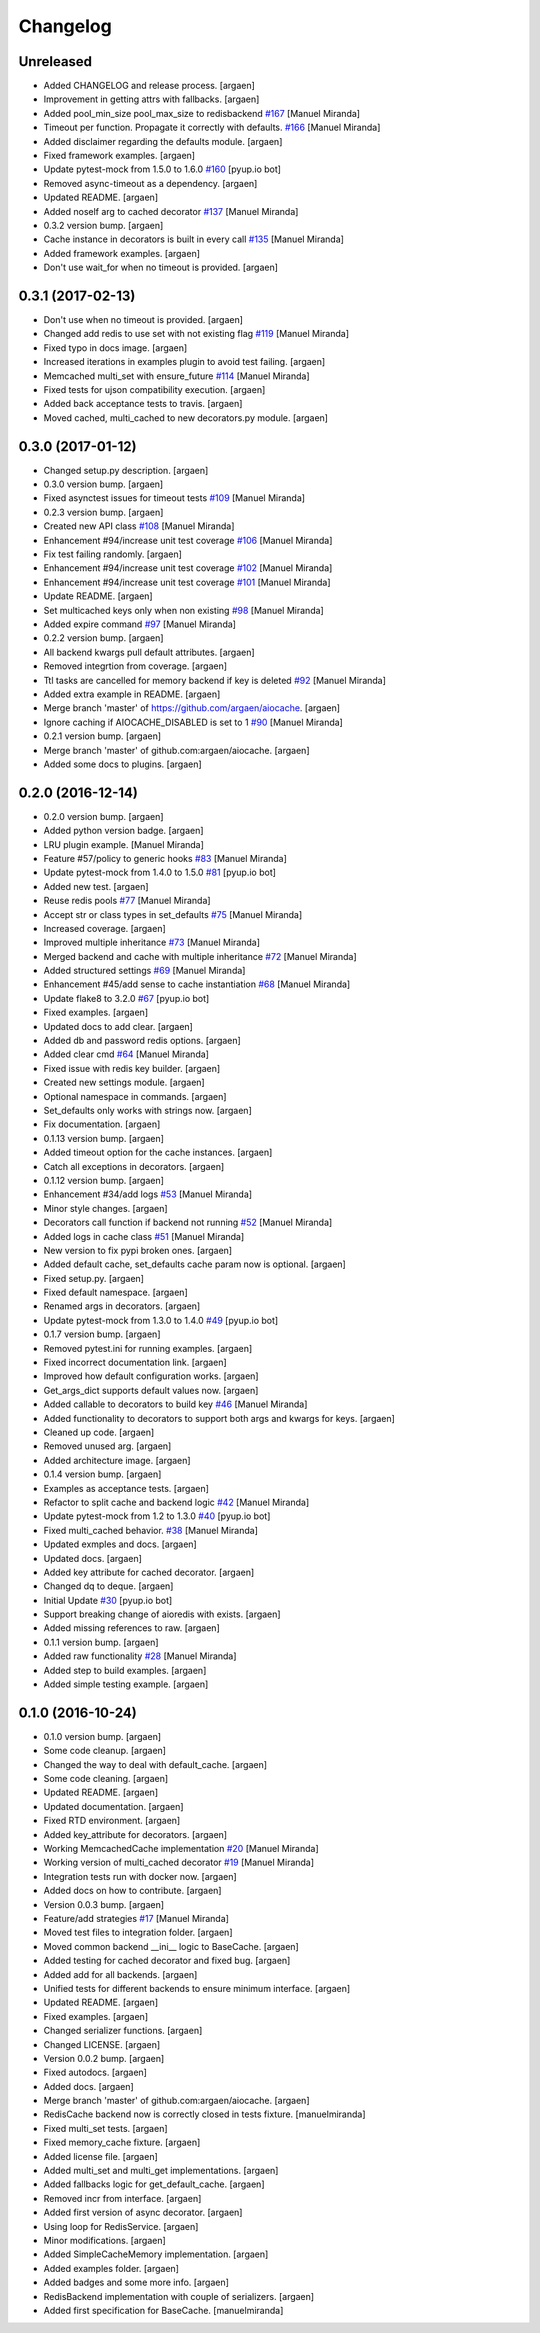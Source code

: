 Changelog
=========


Unreleased
----------
- Added CHANGELOG and release process. [argaen]
- Improvement in getting attrs with fallbacks. [argaen]
- Added pool_min_size pool_max_size to redisbackend `#167
  <https://github.com/argaen/issues/#167>`_ [Manuel Miranda]
- Timeout per function. Propagate it correctly with defaults. `#166
  <https://github.com/argaen/issues/#166>`_ [Manuel Miranda]
- Added disclaimer regarding the defaults module. [argaen]
- Fixed framework examples. [argaen]
- Update pytest-mock from 1.5.0 to 1.6.0 `#160
  <https://github.com/argaen/issues/#160>`_ [pyup.io bot]
- Removed async-timeout as a dependency. [argaen]
- Updated README. [argaen]
- Added noself arg to cached decorator `#137
  <https://github.com/argaen/issues/#137>`_ [Manuel Miranda]
- 0.3.2 version bump. [argaen]
- Cache instance in decorators is built in every call `#135
  <https://github.com/argaen/issues/#135>`_ [Manuel Miranda]
- Added framework examples. [argaen]
- Don't use wait_for when no timeout is provided. [argaen]


0.3.1 (2017-02-13)
------------------
- Don't use  when no timeout is provided. [argaen]
- Changed add redis to use set with not existing flag `#119
  <https://github.com/argaen/issues/#119>`_ [Manuel Miranda]
- Fixed typo in docs image. [argaen]
- Increased iterations in examples plugin to avoid test failing.
  [argaen]
- Memcached multi_set with ensure_future `#114
  <https://github.com/argaen/issues/#114>`_ [Manuel Miranda]
- Fixed tests for ujson compatibility execution. [argaen]
- Added back acceptance tests to travis. [argaen]
- Moved cached, multi_cached to new decorators.py module. [argaen]


0.3.0 (2017-01-12)
------------------
- Changed setup.py description. [argaen]
- 0.3.0 version bump. [argaen]
- Fixed asynctest issues for timeout tests `#109
  <https://github.com/argaen/issues/#109>`_ [Manuel Miranda]
- 0.2.3 version bump. [argaen]
- Created new API class `#108 <https://github.com/argaen/issues/#108>`_
  [Manuel Miranda]
- Enhancement #94/increase unit test coverage `#106
  <https://github.com/argaen/issues/#106>`_ [Manuel Miranda]
- Fix test failing randomly. [argaen]
- Enhancement #94/increase unit test coverage `#102
  <https://github.com/argaen/issues/#102>`_ [Manuel Miranda]
- Enhancement #94/increase unit test coverage `#101
  <https://github.com/argaen/issues/#101>`_ [Manuel Miranda]
- Update README. [argaen]
- Set multicached keys only when non existing `#98
  <https://github.com/argaen/issues/#98>`_ [Manuel Miranda]
- Added expire command `#97 <https://github.com/argaen/issues/#97>`_
  [Manuel Miranda]
- 0.2.2 version bump. [argaen]
- All backend kwargs pull default attributes. [argaen]
- Removed integrtion from coverage. [argaen]
- Ttl tasks are cancelled for memory backend if key is deleted `#92
  <https://github.com/argaen/issues/#92>`_ [Manuel Miranda]
- Added extra example in README. [argaen]
- Merge branch 'master' of https://github.com/argaen/aiocache. [argaen]
- Ignore caching if AIOCACHE_DISABLED is set to 1 `#90
  <https://github.com/argaen/issues/#90>`_ [Manuel Miranda]
- 0.2.1 version bump. [argaen]
- Merge branch 'master' of github.com:argaen/aiocache. [argaen]
- Added some docs to plugins. [argaen]


0.2.0 (2016-12-14)
------------------
- 0.2.0 version bump. [argaen]
- Added python version badge. [argaen]
- LRU plugin example. [Manuel Miranda]
- Feature #57/policy to generic hooks `#83
  <https://github.com/argaen/issues/#83>`_ [Manuel Miranda]
- Update pytest-mock from 1.4.0 to 1.5.0 `#81
  <https://github.com/argaen/issues/#81>`_ [pyup.io bot]
- Added new test. [argaen]
- Reuse redis pools `#77 <https://github.com/argaen/issues/#77>`_
  [Manuel Miranda]
- Accept str or class types in set_defaults `#75
  <https://github.com/argaen/issues/#75>`_ [Manuel Miranda]
- Increased coverage. [argaen]
- Improved multiple inheritance `#73
  <https://github.com/argaen/issues/#73>`_ [Manuel Miranda]
- Merged backend and cache with multiple inheritance `#72
  <https://github.com/argaen/issues/#72>`_ [Manuel Miranda]
- Added structured settings `#69
  <https://github.com/argaen/issues/#69>`_ [Manuel Miranda]
- Enhancement #45/add sense to cache instantiation `#68
  <https://github.com/argaen/issues/#68>`_ [Manuel Miranda]
- Update flake8 to 3.2.0 `#67 <https://github.com/argaen/issues/#67>`_
  [pyup.io bot]
- Fixed examples. [argaen]
- Updated docs to add clear. [argaen]
- Added db and password redis options. [argaen]
- Added clear cmd `#64 <https://github.com/argaen/issues/#64>`_ [Manuel
  Miranda]
- Fixed issue with redis key builder. [argaen]
- Created new settings module. [argaen]
- Optional namespace in commands. [argaen]
- Set_defaults only works with strings now. [argaen]
- Fix documentation. [argaen]
- 0.1.13 version bump. [argaen]
- Added timeout option for the cache instances. [argaen]
- Catch all exceptions in decorators. [argaen]
- 0.1.12 version bump. [argaen]
- Enhancement #34/add logs `#53 <https://github.com/argaen/issues/#53>`_
  [Manuel Miranda]
- Minor style changes. [argaen]
- Decorators call function if backend not running `#52
  <https://github.com/argaen/issues/#52>`_ [Manuel Miranda]
- Added logs in cache class `#51
  <https://github.com/argaen/issues/#51>`_ [Manuel Miranda]
- New version to fix pypi broken ones. [argaen]
- Added default cache, set_defaults cache param now is optional.
  [argaen]
- Fixed setup.py. [argaen]
- Fixed default namespace. [argaen]
- Renamed args in decorators. [argaen]
- Update pytest-mock from 1.3.0 to 1.4.0 `#49
  <https://github.com/argaen/issues/#49>`_ [pyup.io bot]
- 0.1.7 version bump. [argaen]
- Removed pytest.ini for running examples. [argaen]
- Fixed incorrect documentation link. [argaen]
- Improved how default configuration works. [argaen]
- Get_args_dict supports default values now. [argaen]
- Added callable to decorators to build key `#46
  <https://github.com/argaen/issues/#46>`_ [Manuel Miranda]
- Added functionality to decorators to support both args and kwargs for
  keys. [argaen]
- Cleaned up code. [argaen]
- Removed unused arg. [argaen]
- Added architecture image. [argaen]
- 0.1.4 version bump. [argaen]
- Examples as acceptance tests. [argaen]
- Refactor to split cache and backend logic `#42
  <https://github.com/argaen/issues/#42>`_ [Manuel Miranda]
- Update pytest-mock from 1.2 to 1.3.0 `#40
  <https://github.com/argaen/issues/#40>`_ [pyup.io bot]
- Fixed multi_cached behavior. `#38
  <https://github.com/argaen/issues/#38>`_ [Manuel Miranda]
- Updated exmples and docs. [argaen]
- Updated docs. [argaen]
- Added key attribute for cached decorator. [argaen]
- Changed dq to deque. [argaen]
- Initial Update `#30 <https://github.com/argaen/issues/#30>`_ [pyup.io
  bot]
- Support breaking change of aioredis with exists. [argaen]
- Added missing references to raw. [argaen]
- 0.1.1 version bump. [argaen]
- Added raw functionality `#28 <https://github.com/argaen/issues/#28>`_
  [Manuel Miranda]
- Added step to build examples. [argaen]
- Added simple testing example. [argaen]


0.1.0 (2016-10-24)
------------------
- 0.1.0 version bump. [argaen]
- Some code cleanup. [argaen]
- Changed the way to deal with default_cache. [argaen]
- Some code cleaning. [argaen]
- Updated README. [argaen]
- Updated documentation. [argaen]
- Fixed RTD environment. [argaen]
- Added key_attribute for decorators. [argaen]
- Working MemcachedCache implementation `#20
  <https://github.com/argaen/issues/#20>`_ [Manuel Miranda]
- Working version of multi_cached decorator `#19
  <https://github.com/argaen/issues/#19>`_ [Manuel Miranda]
- Integration tests run with docker now. [argaen]
- Added docs on how to contribute. [argaen]
- Version 0.0.3 bump. [argaen]
- Feature/add strategies `#17 <https://github.com/argaen/issues/#17>`_
  [Manuel Miranda]
- Moved test files to integration folder. [argaen]
- Moved common backend __ini__ logic to BaseCache. [argaen]
- Added testing for cached decorator and fixed bug. [argaen]
- Added add for all backends. [argaen]
- Unified tests for different backends to ensure minimum interface.
  [argaen]
- Updated README. [argaen]
- Fixed examples. [argaen]
- Changed serializer functions. [argaen]
- Changed LICENSE. [argaen]
- Version 0.0.2 bump. [argaen]
- Fixed autodocs. [argaen]
- Added docs. [argaen]
- Merge branch 'master' of github.com:argaen/aiocache. [argaen]
- RedisCache backend now is correctly closed in tests fixture.
  [manuelmiranda]
- Fixed multi_set tests. [argaen]
- Fixed memory_cache fixture. [argaen]
- Added license file. [argaen]
- Added multi_set and multi_get implementations. [argaen]
- Added fallbacks logic for get_default_cache. [argaen]
- Removed incr from interface. [argaen]
- Added first version of async decorator. [argaen]
- Using loop for RedisService. [argaen]
- Minor modifications. [argaen]
- Added SimpleCacheMemory implementation. [argaen]
- Added examples folder. [argaen]
- Added badges and some more info. [argaen]
- RedisBackend implementation with couple of serializers. [argaen]
- Added first specification for BaseCache. [manuelmiranda]


